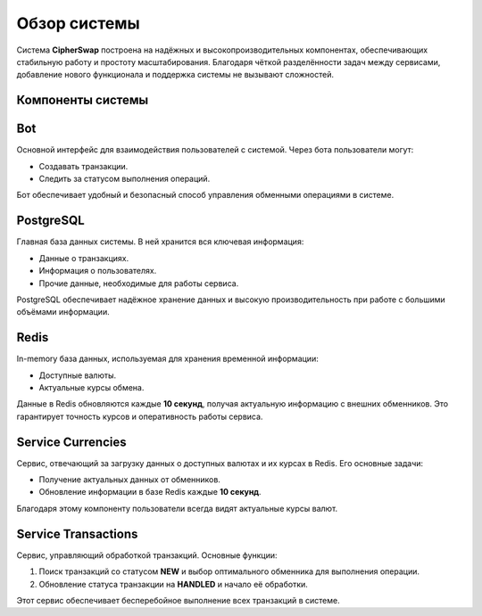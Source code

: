 Обзор системы
========================

Система **CipherSwap** построена на надёжных и высокопроизводительных компонентах, обеспечивающих стабильную работу и простоту масштабирования. Благодаря чёткой разделённости задач между сервисами, добавление нового функционала и поддержка системы не вызывают сложностей.

Компоненты системы
-------------------

.. image:: /_static/system_schema.png
   :alt: Схема системы

Bot
---
Основной интерфейс для взаимодействия пользователей с системой. Через бота пользователи могут:

- Создавать транзакции.

- Следить за статусом выполнения операций.

Бот обеспечивает удобный и безопасный способ управления обменными операциями в системе.

PostgreSQL
----------
Главная база данных системы. В ней хранится вся ключевая информация:

- Данные о транзакциях.

- Информация о пользователях.

- Прочие данные, необходимые для работы сервиса.

PostgreSQL обеспечивает надёжное хранение данных и высокую производительность при работе с большими объёмами информации.

Redis
-----
In-memory база данных, используемая для хранения временной информации:

- Доступные валюты.

- Актуальные курсы обмена.

Данные в Redis обновляются каждые **10 секунд**, получая актуальную информацию с внешних обменников. Это гарантирует точность курсов и оперативность работы сервиса.

Service Currencies
------------------
Сервис, отвечающий за загрузку данных о доступных валютах и их курсах в Redis. Его основные задачи:

- Получение актуальных данных от обменников.

- Обновление информации в базе Redis каждые **10 секунд**.

Благодаря этому компоненту пользователи всегда видят актуальные курсы валют.

Service Transactions
---------------------
Сервис, управляющий обработкой транзакций. Основные функции:

1. Поиск транзакций со статусом **NEW** и выбор оптимального обменника для выполнения операции.

2. Обновление статуса транзакции на **HANDLED** и начало её обработки.

Этот сервис обеспечивает бесперебойное выполнение всех транзакций в системе.
